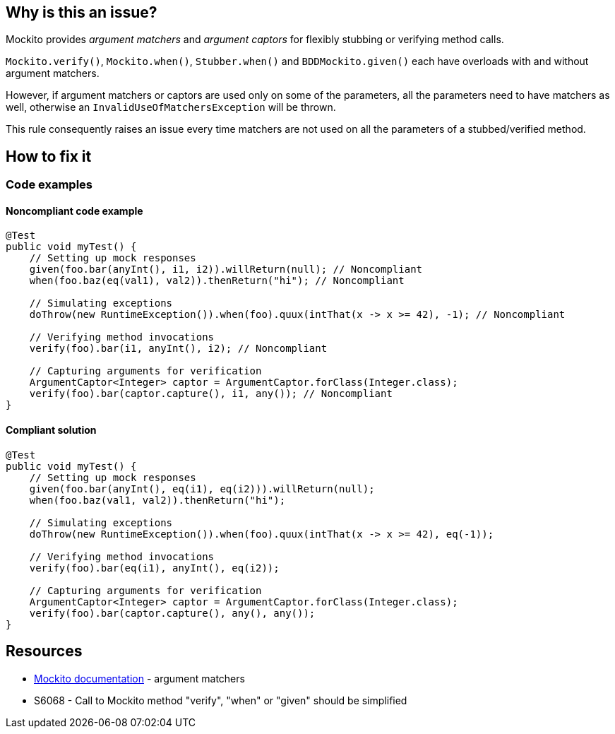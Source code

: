 == Why is this an issue?

Mockito provides _argument matchers_ and _argument captors_ for flexibly stubbing or verifying method calls.

`Mockito.verify()`, `Mockito.when()`, `Stubber.when()` and `BDDMockito.given()` each have overloads with and without argument matchers.

However, if argument matchers or captors are used only on some of the parameters, all the parameters need to have matchers as well, otherwise an `InvalidUseOfMatchersException` will be thrown.

This rule consequently raises an issue every time matchers are not used on all the parameters of a stubbed/verified method.

== How to fix it

=== Code examples

==== Noncompliant code example
[source,java,diff-id=1,diff-type=noncompliant]
----
@Test
public void myTest() {
    // Setting up mock responses
    given(foo.bar(anyInt(), i1, i2)).willReturn(null); // Noncompliant
    when(foo.baz(eq(val1), val2)).thenReturn("hi"); // Noncompliant

    // Simulating exceptions
    doThrow(new RuntimeException()).when(foo).quux(intThat(x -> x >= 42), -1); // Noncompliant

    // Verifying method invocations
    verify(foo).bar(i1, anyInt(), i2); // Noncompliant

    // Capturing arguments for verification
    ArgumentCaptor<Integer> captor = ArgumentCaptor.forClass(Integer.class);
    verify(foo).bar(captor.capture(), i1, any()); // Noncompliant
}
----

==== Compliant solution
[source,java,diff-id=1,diff-type=compliant]
----
@Test
public void myTest() {
    // Setting up mock responses
    given(foo.bar(anyInt(), eq(i1), eq(i2))).willReturn(null);
    when(foo.baz(val1, val2)).thenReturn("hi");

    // Simulating exceptions
    doThrow(new RuntimeException()).when(foo).quux(intThat(x -> x >= 42), eq(-1));

    // Verifying method invocations
    verify(foo).bar(eq(i1), anyInt(), eq(i2));

    // Capturing arguments for verification
    ArgumentCaptor<Integer> captor = ArgumentCaptor.forClass(Integer.class);
    verify(foo).bar(captor.capture(), any(), any());
}
----

== Resources

* https://javadoc.io/doc/org.mockito/mockito-core/latest/org/mockito/Mockito.html#argument_matchers[Mockito documentation] - argument matchers
* S6068 - Call to Mockito method "verify", "when" or "given" should be simplified


ifdef::env-github,rspecator-view[]

'''
== Implementation Specification
(visible only on this page)

=== Message

Add an "eq()" argument matcher on this/these parameters

=== Highlighting

primary: the first parameter without argument matchers

secondary: all the other parameters without argument matchers

'''
== Comments And Links
(visible only on this page)

=== relates to: S6068

=== on 3 Dec 2020, 10:23:27 Quentin Jaquier wrote:
Note that this is a low priority rule as tests would fail if this bug is present. It can however be useful for SonarLint users as they will be able to see their mistakes more rapidly. It won't add much value for SonarQube/SonarCloud users.

endif::env-github,rspecator-view[]
